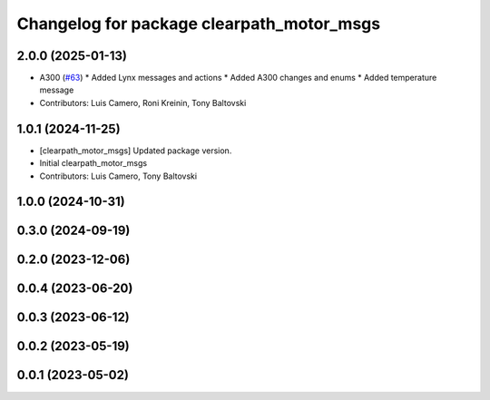 ^^^^^^^^^^^^^^^^^^^^^^^^^^^^^^^^^^^^^^^^^^
Changelog for package clearpath_motor_msgs
^^^^^^^^^^^^^^^^^^^^^^^^^^^^^^^^^^^^^^^^^^

2.0.0 (2025-01-13)
------------------
* A300 (`#63 <https://github.com/clearpathrobotics/clearpath_msgs/issues/63>`_)
  * Added Lynx messages and actions
  * Added A300 changes and enums
  * Added temperature message
* Contributors: Luis Camero, Roni Kreinin, Tony Baltovski

1.0.1 (2024-11-25)
------------------
* [clearpath_motor_msgs] Updated package version.
* Initial clearpath_motor_msgs
* Contributors: Luis Camero, Tony Baltovski

1.0.0 (2024-10-31)
------------------

0.3.0 (2024-09-19)
------------------

0.2.0 (2023-12-06)
------------------

0.0.4 (2023-06-20)
------------------

0.0.3 (2023-06-12)
------------------

0.0.2 (2023-05-19)
------------------

0.0.1 (2023-05-02)
------------------

